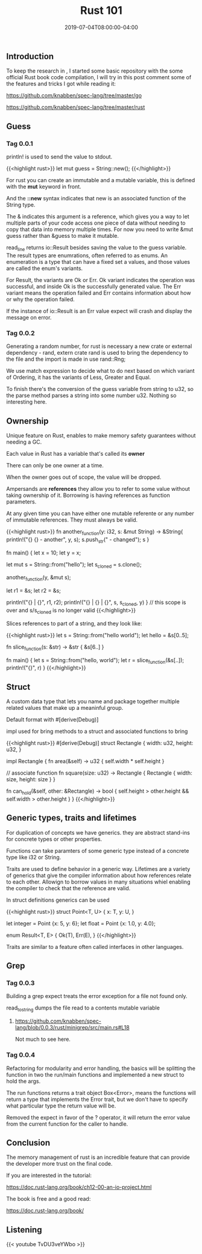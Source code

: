 #+TITLE: Rust 101
#+DATE: 2019-07-04T08:00:00-04:00


** Introduction

To keep the research in , I started some basic repository with
the some official Rust book code compilation, I will try in this post comment
some of the features and tricks I got while reading it:

***** https://github.com/knabben/spec-lang/tree/master/go
***** https://github.com/knabben/spec-lang/tree/master/rust


** Guess 

*** Tag 0.0.1

println! is used to send the value to stdout.

{{<highlight rust>}}
let mut guess = String::new();
{{</highlight>}}

For rust you can create an immutable and a mutable variable, this is defined with the *mut* keyword
in front.

And the *::new* syntax indicates that new is an associated function of the String type.

The & indicates this argument is a reference, which gives you a way to let multiple parts
of your code access one piece of data without needing to copy that data into memory
multiple times. For now you need to write &mut guess rather than &guess to make it mutable.

read_line returns io::Result besides saving the value to the guess variable. The result types
are enumrations, often referred to as enums. An enumeration is a type that can have a fixed
set a values, and those values are called the enum's variants.

For Result, the variants are Ok or Err. Ok variant indicates the operation was successful,
and inside Ok is the successfully generated value. The Err variant means the operation failed
 and Err contains information about how or why the operation failed.

If the instance of io::Result is an Err value expect will crash and display the message
on error.

*** Tag 0.0.2

Generating a random number, for rust is necessary a new crate or external dependency - rand, 
extern crate rand is used to bring the dependency to the file and the import is made in use rand::Rng;

We use match expression to decide what to do next based on which variant of Ordering, it has the 
variants of Less, Greater and Equal. 

To finish there's the conversion of the guess variable from string to u32, so the parse method parses a string
into some number u32. Nothing so interesting here.

** Ownership

Unique feature on Rust, enables to make memory safety guarantees without needing a GC.

***** Each value in Rust has a variable that's called its *owner*
***** There can only be one owner at a time.
***** When the owner goes out of scope, the value will be dropped.

Ampersands are *references* they allow you to refer to some value without taking ownership of it. 
Borrowing is having references as function parameters.

At any given time you can have either one mutable referente or any number of immutable references.
They must always be valid.

{{<highlight rust>}}
  fn another_function(y: i32, s: &mut String) -> &String{
      println!("{} {} - another", y, s);
      s.push_str(" - changed");
      s
  }

  fn main() {
      let x = 10;
      let y = x;

      let mut s = String::from("hello");
      let s_cloned = s.clone();

      another_function(y, &mut s);

      let r1 = &s;
      let r2 = &s;

      println!("{} | {}", r1, r2);
      println!("{} | {} | {}", s, s_cloned, y)
  } // this scope is over and s/s_cloned is no longer valid
{{</highlight>}}

Slices references to part of a string, and they look like:

{{<highlight rust>}}
  let s = String::from("hello world");
  let hello = &s[0..5];

  fn slice_function(s: &str) -> &str {
      &s[6..]
  }

  fn main() {
      let s = String::from("hello, world");
      let r = slice_function(&s[..]);
      println!("{}", r)
  }
{{</highlight>}}

** Struct

A custom data type that lets you name and package together multiple related values that make up
a meaninful group.

Default format with #[derive(Debug)]

impl used for bring methods to a struct and associated functions to bring 

{{<highlight rust>}}
#[derive(Debug)]
struct Rectangle {
    width: u32,
    height: u32,
}

impl Rectangle {
    fn area(&self) -> u32 {
        self.width * self.height
    }

    // associate function
    fn square(size: u32) -> Rectangle {
        Rectangle { width: size, height: size }
    }

    fn can_hold(&self, other: &Rectangle) -> bool {
        self.height > other.height && self.width > other.height
    }
}
{{</highlight>}}

** Generic types, traits and lifetimes

For duplication of concepts we have generics. they are abstract stand-ins for concrete types or other properties.

Functions can take paramters of some generic type instead of a concrete type like i32 or String.

Traits are used to define behavior in a generic way. Lifetimes are a variety of generics that give the compiler
information about how references relate to each other. Allowign to borrow values in many situations whiel enabling the 
compiler to check that the reference are valid.

In struct definitions generics can be used

{{<highlight rust>}}
struct Point<T, U> {
    x: T,
    y: U,
}

let integer = Point {x: 5, y: 6};
let float = Point {x: 1.0, y: 4.0};

enum Result<T, E> {
    Ok(T),
    Err(E),
}
{{</highlight>}}

Traits are similar to a feature often called interfaces in other languages.

** Grep 

*** Tag 0.0.3

Building a grep expect treats the error exception for a file not found only.

read_to_string dumps the file read to a contents mutable variable

**** https://github.com/knabben/spec-lang/blob/0.0.3/rust/minigrep/src/main.rs#L18 

Not much to see here.

*** Tag 0.0.4

Refactoring for modularity and error handling, the basics will be splitting the function in two
the run/main functions and implemented a new struct to hold the args.

The run functions returns a trait object Box<Error>, means the functions will
return a type that implements the Error trait, but we don't have to specify
what particular type the return value will be.

Removed the expect in favor of the ? operator, it will return the error value
from the current function for the caller to handle.

** Conclusion

The memory management of rust is an incredible feature that can provide
the developer more trust on the final code. 

If you are interested in the tutorial:

https://doc.rust-lang.org/book/ch12-00-an-io-project.html

The book is free and a good read:

https://doc.rust-lang.org/book/

** Listening 

{{< youtube TvDU3veYWbo >}}

